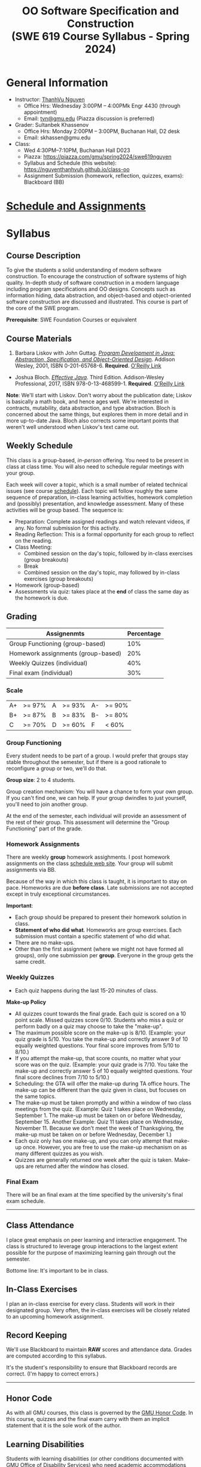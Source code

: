 #+TITLE: OO Software Specification and Construction @@html:<br>@@ (SWE 619 Course Syllabus -  Spring 2024)

#+OPTIONS: ^:nil toc:1

#+HTML_HEAD: <link rel="stylesheet" href="https://dynaroars.github.io/files/org.css">
#+HTML_HEAD: <link rel="alternative stylesheet" href="https://dynaroars.github.io/files/org-orig.css">

* General Information
  - Instructor: [[https://nguyenthanhvuh.github.io][ThanhVu Nguyen]]
    - Office Hrs: Wednesday 3:00PM -- 4:00PMk Engr 4430 (through appointment)
    - Email: [[mailto:tvn@gmu.edu][tvn@gmu.edu]] (Piazza discussion is preferred)
  - Grader: Sultanbek Khassenov
    - Office Hrs: Monday 2:00PM -- 3:00PM,  Buchanan Hall, D2 desk
    - Email: skhassen@gmu.edu
  - Class:
    - Wed 4:30PM--7:10PM, Buchanan Hall D023
    - Piazza: https://piazza.com/gmu/spring2024/swe619nguyen
    - Syllabus and Schedule (this website): [[https://nguyenthanhvuh.github.io/class-oo][https://nguyenthanhvuh.github.io/class-oo]]
    - Assignment Submission (homework, reflection, quizzes, exams): Blackboard (BB)
      
* [[./schedule.org][Schedule and Assignments]]
  
* Syllabus       
** Course Description

   To give the students a solid understanding of modern software construction. To encourage the construction of software systems of high quality. In-depth study of software construction in a modern language including program specifications and OO designs. Concepts such as information hiding, data abstraction, and object-based and object-oriented software construction are discussed and illustrated. This course is part of the core of the SWE program.

   *Prerequisite*: SWE Foundation Courses or equivalent

** Course Materials
   1. Barbara Liskov with John Guttag. [[https://www.amazon.com/Program-Development-Java-Specification-Object-Oriented/dp/0201657686/ref=sr_1_2?dchild=1&qid=1626231221&refinements=p_27%3ABarbara+Liskov&s=books&sr=1-2&text=Barbara+Liskov][/Program Development in Java: Abstraction, Specification, and Object-Oriented Design/]]. Addison Wesley, 2001, ISBN 0-201-65768-6. *Required*.  [[https://learning-oreilly-com.mutex.gmu.edu/library/view/program-development-in/9780768685299/ch1.html][O'Reilly Link]]
   - Joshua Bloch. [[https://www.amazon.com/Effective-Java-Joshua-Bloch/dp/0134685997/ref=sr_1_1?dchild=1&keywords=effective+java&qid=1626231154&sr=8-1][/Effective Java/]]. Third Edition. Addison-Wesley Professional, 2017, ISBN 978-0-13-468599-1. *Required*.  [[https://learning-oreilly-com.mutex.gmu.edu/library/view/effective-java-3rd/9780134686097/cover.xhtml][O'Reilly Link]]

     
   *Note*: We'll start with Liskov. Don't worry about the publication date; Liskov is basically a math book, and hence ages well. We're interested in contracts, mutability, data abstraction, and type abstraction. Bloch is concerned about the same things, but explores them in more detail and in more up-to-date Java. Bloch also corrects some important points that weren't well understood when Liskov's text came out.

** Weekly Schedule

   This class is a group-based, /in-person/ offering. You need to be present in class at class time. You will also need to schedule regular meetings with your group.

   Each week will cover a topic, which is a small number of related technical issues (see course [[./schedule.html][schedule]]). Each topic will follow roughly the same sequence of preparation, in-class learning activities, homework completion and (possibly) presentation, and knowledge assessment. Many of these activities will be group based. The sequence is:

   - Preparation: Complete assigned readings and watch relevant videos, if any.  No formal submission for this activity.
   - Reading Reflection: This is a formal opportunity for each group to reflect on the reading.
   - Class Meeting:
     + Combined session on the day's topic, followed by in-class exercises (group breakouts)
     + Break
     + Combined session on the day's topic, may followed by in-class exercises (group breakouts)
   - Homework (group-based)
   - Assessments via quiz: takes place at the *end* of class the same day as the homework is due.

** Grading

   | Assignenmts                        | Percentage |
   |------------------------------------+------------|
   | Group Functioning (group-based)    |        10% |
   | Homework assignments (group-based) |        20% |
   | Weekly Quizzes (individual)        |        40% |
   | Final exam (individual)            |        30% |

*** Scale


    |----+--------+---+--------+----+--------|
    | A+ | >= 97% | A | >= 93% | A- | >= 90% |
    | B+ | >= 87% | B | >= 83% | B- | >= 80% |
    | C  | >= 70% | D | >= 60% | F  | < 60%  |


*** Group Functioning

    Every student needs to be part of a group. I would prefer that groups stay stable throughout the semester, but if there is a good rationale to reconfigure a group or two, we'll do that.

    *Group size*: 2 to 4 students.

    Group creation mechanism: You will have a chance to form your own group. If you can't find one, we can help. If your group dwindles to just yourself, you'll need to join another group.

    At the end of the semester, each individual will provide an assessment of the rest of their group. This assessment will determine the "Group Functioning" part of the grade.

*** Homework Assignments

    There are weekly *group* homework assighments. I post homework assignments on the class [[./schedule.html][schedule web site]]. Your group will submit assignments via BB.

    Because of the way in which this class is taught, it is important to stay on pace. Homeworks are due *before class*. Late submissions are not accepted except in truly exceptional circumstances.

    *Important*: 
    - Each group should be prepared to present their homework solution in class.
    - *Statement of who did what*. Homeworks are group exercises. Each submission must contain a specific statement of who did what.
    - There are no make-ups.
    - Other than the first assignment (where we might not have formed all groups), only one submission per **group**. Everyone in the group gets the same credit.      

*** Weekly Quizzes
    - Each quiz happens during the last 15-20 minutes of class.
#    - "Quiz Guides" posted to the course schedule tell you what to expect on the quiz. Often, they will be closely related to the prior week's homework.

    *Make-up Policy*
    - All quizzes count towards the final grade. Each quiz is scored on a 10 point scale. Missed quizzes score 0/10. Students who miss a quiz or perform badly on a quiz may choose to take the "make-up".
    - The maximum possible score on the make-up is 8/10. (Example: your quiz grade is 5/10. You take the make-up and correctly answer 9 of 10 equally weighted questions. Your final score improves from 5/10 to 8/10.)
    - If you attempt the make-up, that score counts, no matter what your score was on the quiz. (Example: your quiz grade is 7/10. You take the make-up and correctly answer 5 of 10 equally weighted questions. Your final score declines from 7/10 to 5/10.)
    - Scheduling: the GTA will offer the make-up during TA office hours. The make-up can be different than the quiz given in class, but focuses on the same topics.
    - The make-up must be taken promptly and within a window of two class meetings from the quiz. (Example: Quiz 1 takes place on Wednesday, September 1. The make-up must be taken on or before Wednesday, September 15. Another Example: Quiz 11 takes place on Wednesday, November 11. Because we don't meet the week of Thanksgiving, the make-up must be taken on or before Wednesday, December 1.)
    - Each quiz only has one make-up, and you can only attempt that make-up once. However, you are free to use the make-up mechanism on as many different quizzes as you wish.
    - Quizzes are generally returned one week after the quiz is taken. Make-ups are returned after the window has closed.

*** Final Exam

    There will be an final exam at the time specified by the university's final exam schedule.
    -----

** Class Attendance

   I place great emphasis on peer learning and interactive engagement. The class is structured to leverage group interactions to the largest extent possible for the purpose of maximizing learning gain through out the semester.

   Bottome line: It's important to be in class.

** In-Class Exercises

   I plan an in-class exercise for every class. Students will work in their designated group. Very often, the in-class exercises will be closely related to an upcoming homework assignment.

** Record Keeping

   We'll use Blackboard to maintain *RAW* scores and attendance data. Grades are computed according to this syllabus.

   It's the student's responsibility to ensure that Blackboard records are correct. (I'm happy to correct errors.)

   # ** Piazza

   #   I find anonymous discussions unhelpful in this class; here learning is predicated on interactions. Plus, part of your education is to learn to stand behind your questions and ideas. That's how employees function in the working world. Piazza allows partial, but not complete, control of anonymous posts. Should someone post anonymously, I will ask the poster to change the visibility and ask the class not to respond to the anonymous version.

   -----

** Honor Code

   As with all GMU courses, this class is governed by the [[http://oai.gmu.edu/the-mason-honor-code/][GMU Honor Code]]. In this course, quizzes and the final exam carry with them an implicit statement that it is the sole work of the author.

** Learning Disabilities

   Students with learning disabilities (or other conditions documented with GMU Office of Disability Services) who need academic accommodations should see me and contact the [[http://ods.gmu.edu/][Disability Resource Center]] (DRC) at (703)993-2474. I am more than happy to assist you, but all academic accommodations must be arranged through the DRC.

   -----
** Acknowledgement
   This class is heavily modeled after [[https://cs.gmu.edu/~pammann/][Paul Ammann]]'s [[https://cs.gmu.edu/~pammann/419.html][SWE419 course]].

  
